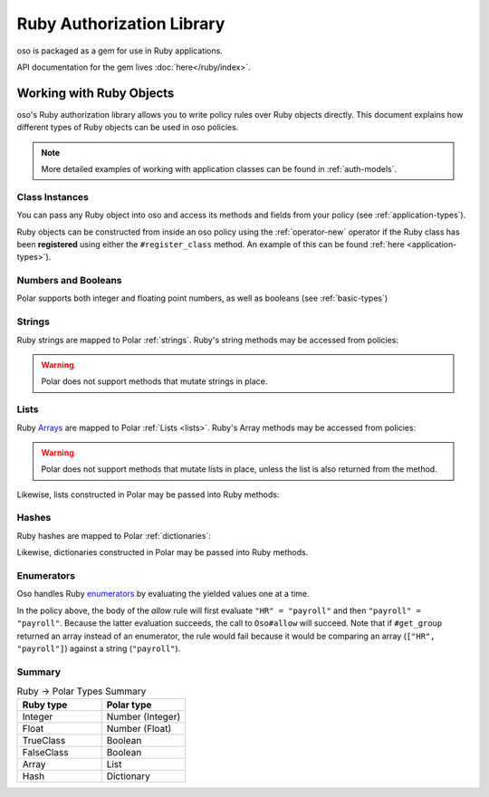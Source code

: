 ============================
Ruby Authorization Library
============================

oso is packaged as a gem for use in Ruby applications.

API documentation for the gem lives :doc:`here</ruby/index>`.

Working with Ruby Objects
===========================

oso's Ruby authorization library allows you to write policy rules over Ruby objects directly.
This document explains how different types of Ruby objects can be used in oso policies.

.. note::
		More detailed examples of working with application classes can be found in :ref:`auth-models`.

Class Instances
^^^^^^^^^^^^^^^^
You can pass any Ruby object into oso and access its methods and fields from your policy (see :ref:`application-types`).

Ruby objects can be constructed from inside an oso policy using the :ref:`operator-new` operator if the Ruby class has been **registered** using
either the ``#register_class`` method. An example of this can be found :ref:`here <application-types>`).


Numbers and Booleans
^^^^^^^^^^^^^^^^^^^^
Polar supports both integer and floating point numbers, as well as booleans (see :ref:`basic-types`)

Strings
^^^^^^^
Ruby strings are mapped to Polar :ref:`strings`. Ruby's string methods may be accessed from policies:

.. code-block:: polar
   :caption: policy.polar

   allow(actor, action, resource) if actor.username.end_with?("example.com");

.. code-block:: ruby
   :caption: app.rb

   class User
      attr_reader :username

      def initialize(username)
         @username = username
      end
   end

   user = User.new("alice@example.com")
   raise "should be allowed" unless oso.allow(user, "foo", "bar")

.. warning::
    Polar does not support methods that mutate strings in place.

Lists
^^^^^
Ruby `Arrays <https://ruby-doc.org/core/Array.html>`_ are mapped to Polar :ref:`Lists <lists>`. Ruby's Array methods may be accessed from policies:

.. code-block:: polar
   :caption: policy.polar

   allow(actor, action, resource) if actor.groups.include?("HR");

.. code-block:: ruby
   :caption: app.rb

   class User
      attr_reader :groups

      def initialize(groups)
         @groups = groups
      end
   end

   user = User.new(["HR", "payroll"])
   raise "should be allowed" unless oso.allow(user, "foo", "bar")

.. warning::
    Polar does not support methods that mutate lists in place, unless the list is also returned from the method.

Likewise, lists constructed in Polar may be passed into Ruby methods:

.. code-block:: polar
		:caption: policy.polar

		allow(actor, action, resource) if actor.has_groups?(["HR", "payroll"]);

.. code-block:: ruby
   :caption: app.rb

   	class User
			# ...
			def has_groups(groups)
				groups.each {|g|
					if !groups.include? g
					return false
					end
				}
				true
			end
		end

		user = User.new(["HR", "payroll"])
		raise "should be allowed" unless oso.allow(user, "foo", "bar")

Hashes
^^^^^^
Ruby hashes are mapped to Polar :ref:`dictionaries`:

.. code-block:: polar
   :caption: policy.polar

   allow(actor, action, resource) if actor.roles.project1 = "admin";

.. code-block:: ruby
   :caption: app.rb

   class User
      attr_reader :roles

      def initialize(roles)
         @roles = roles
      end
   end

   user = User.new({"project1" => "admin"})
   raise "should be allowed" unless oso.allow(user, "foo", "bar")

Likewise, dictionaries constructed in Polar may be passed into Ruby methods.

Enumerators
^^^^^^^^^^^^
Oso handles Ruby `enumerators <https://ruby-doc.org/core/Enumerator.html>`_ by evaluating the
yielded values one at a time.

.. code-block:: polar
   :caption: policy.polar

   allow(actor, action, resource) if actor.get_group = "payroll";

.. code-block:: ruby
   :caption: app.rb

   class User
      def get_group(self)
         ["HR", "payroll"].to_enum
      end
   end

   user = User.new
   raise "should be allowed" unless oso.allow(user, "foo", "bar")

In the policy above, the body of the `allow` rule will first evaluate ``"HR" = "payroll"`` and then
``"payroll" = "payroll"``. Because the latter evaluation succeeds, the call to ``Oso#allow`` will succeed.
Note that if ``#get_group`` returned an array instead of an enumerator, the rule would fail because it would be comparing an array (``["HR", "payroll"]``) against a string (``"payroll"``).

Summary
^^^^^^^

.. list-table:: Ruby -> Polar Types Summary
   :widths: 500 500
   :header-rows: 1

   * - Ruby type
     - Polar type
   * - Integer
     - Number (Integer)
   * - Float
     - Number (Float)
   * - TrueClass
     - Boolean
   * - FalseClass
     - Boolean
   * - Array
     - List
   * - Hash
     - Dictionary
